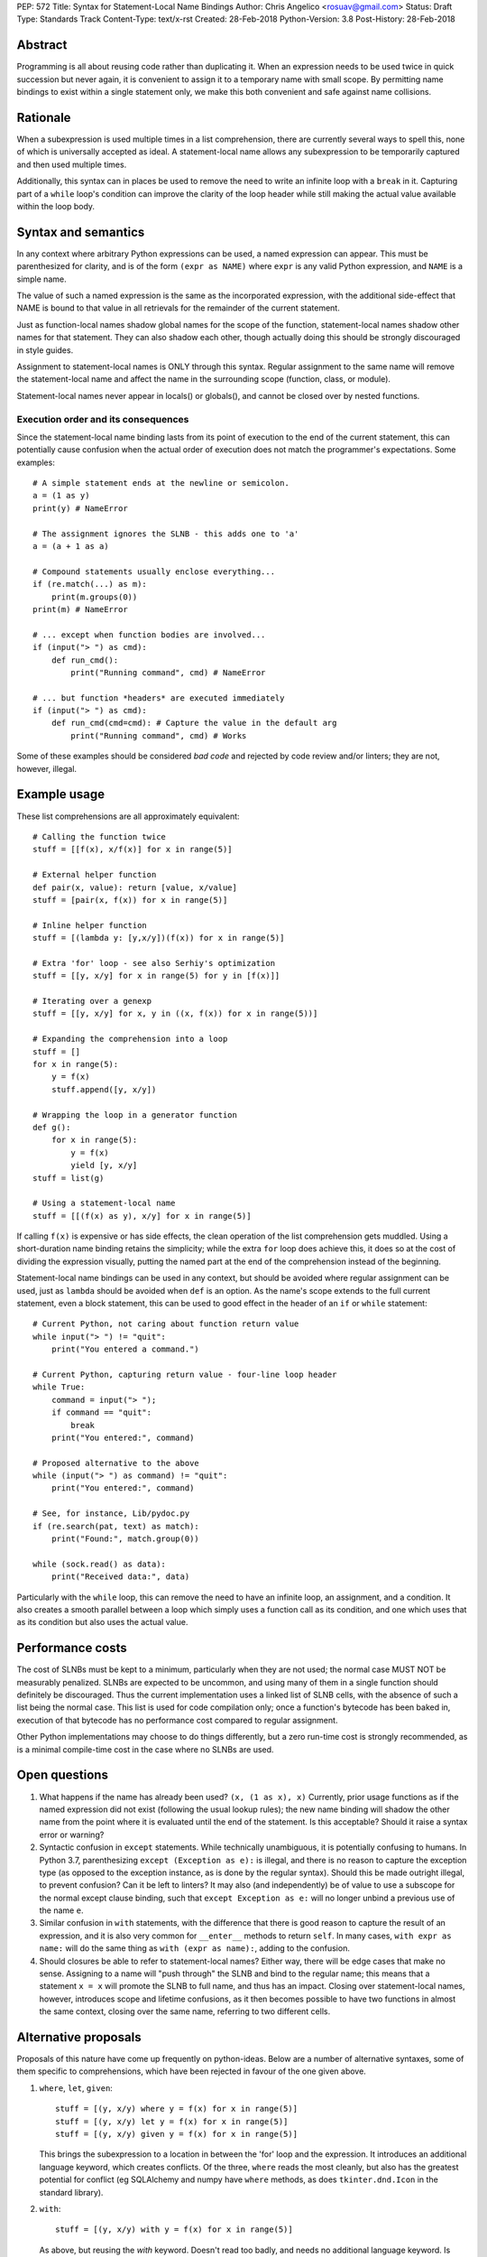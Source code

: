 PEP: 572
Title: Syntax for Statement-Local Name Bindings
Author: Chris Angelico <rosuav@gmail.com>
Status: Draft
Type: Standards Track
Content-Type: text/x-rst
Created: 28-Feb-2018
Python-Version: 3.8
Post-History: 28-Feb-2018


Abstract
========

Programming is all about reusing code rather than duplicating it.  When
an expression needs to be used twice in quick succession but never again,
it is convenient to assign it to a temporary name with small scope.
By permitting name bindings to exist within a single statement only, we
make this both convenient and safe against name collisions.


Rationale
=========

When a subexpression is used multiple times in a list comprehension, there
are currently several ways to spell this, none of which is universally
accepted as ideal. A statement-local name allows any subexpression to be
temporarily captured and then used multiple times.

Additionally, this syntax can in places be used to remove the need to write an
infinite loop with a ``break`` in it.  Capturing part of a ``while`` loop's
condition can improve the clarity of the loop header while still making the
actual value available within the loop body.


Syntax and semantics
====================

In any context where arbitrary Python expressions can be used, a named
expression can appear. This must be parenthesized for clarity, and is of
the form ``(expr as NAME)`` where ``expr`` is any valid Python expression,
and ``NAME`` is a simple name.

The value of such a named expression is the same as the incorporated
expression, with the additional side-effect that NAME is bound to that
value in all retrievals for the remainder of the current statement.

Just as function-local names shadow global names for the scope of the
function, statement-local names shadow other names for that statement.
They can also shadow each other, though actually doing this should be
strongly discouraged in style guides.

Assignment to statement-local names is ONLY through this syntax. Regular
assignment to the same name will remove the statement-local name and
affect the name in the surrounding scope (function, class, or module).

Statement-local names never appear in locals() or globals(), and cannot be
closed over by nested functions.


Execution order and its consequences
------------------------------------

Since the statement-local name binding lasts from its point of execution
to the end of the current statement, this can potentially cause confusion
when the actual order of execution does not match the programmer's
expectations. Some examples::

    # A simple statement ends at the newline or semicolon.
    a = (1 as y)
    print(y) # NameError

    # The assignment ignores the SLNB - this adds one to 'a'
    a = (a + 1 as a)

    # Compound statements usually enclose everything...
    if (re.match(...) as m):
        print(m.groups(0))
    print(m) # NameError

    # ... except when function bodies are involved...
    if (input("> ") as cmd):
        def run_cmd():
            print("Running command", cmd) # NameError

    # ... but function *headers* are executed immediately
    if (input("> ") as cmd):
        def run_cmd(cmd=cmd): # Capture the value in the default arg
            print("Running command", cmd) # Works

Some of these examples should be considered *bad code* and rejected by code
review and/or linters; they are not, however, illegal.


Example usage
=============

These list comprehensions are all approximately equivalent::

    # Calling the function twice
    stuff = [[f(x), x/f(x)] for x in range(5)]

    # External helper function
    def pair(x, value): return [value, x/value]
    stuff = [pair(x, f(x)) for x in range(5)]

    # Inline helper function
    stuff = [(lambda y: [y,x/y])(f(x)) for x in range(5)]

    # Extra 'for' loop - see also Serhiy's optimization
    stuff = [[y, x/y] for x in range(5) for y in [f(x)]]

    # Iterating over a genexp
    stuff = [[y, x/y] for x, y in ((x, f(x)) for x in range(5))]

    # Expanding the comprehension into a loop
    stuff = []
    for x in range(5):
        y = f(x)
        stuff.append([y, x/y])

    # Wrapping the loop in a generator function
    def g():
        for x in range(5):
            y = f(x)
            yield [y, x/y]
    stuff = list(g)

    # Using a statement-local name
    stuff = [[(f(x) as y), x/y] for x in range(5)]

If calling ``f(x)`` is expensive or has side effects, the clean operation of
the list comprehension gets muddled. Using a short-duration name binding
retains the simplicity; while the extra ``for`` loop does achieve this, it
does so at the cost of dividing the expression visually, putting the named
part at the end of the comprehension instead of the beginning.

Statement-local name bindings can be used in any context, but should be
avoided where regular assignment can be used, just as ``lambda`` should be
avoided when ``def`` is an option.  As the name's scope extends to the full
current statement, even a block statement, this can be used to good effect
in the header of an ``if`` or ``while`` statement::

    # Current Python, not caring about function return value
    while input("> ") != "quit":
        print("You entered a command.")

    # Current Python, capturing return value - four-line loop header
    while True:
        command = input("> ");
	if command == "quit":
	    break
        print("You entered:", command)

    # Proposed alternative to the above
    while (input("> ") as command) != "quit":
        print("You entered:", command)

    # See, for instance, Lib/pydoc.py
    if (re.search(pat, text) as match):
        print("Found:", match.group(0))

    while (sock.read() as data):
        print("Received data:", data)

Particularly with the ``while`` loop, this can remove the need to have an
infinite loop, an assignment, and a condition. It also creates a smooth
parallel between a loop which simply uses a function call as its condition,
and one which uses that as its condition but also uses the actual value.


Performance costs
=================

The cost of SLNBs must be kept to a minimum, particularly when they are not
used; the normal case MUST NOT be measurably penalized.  SLNBs are expected
to be uncommon, and using many of them in a single function should definitely
be discouraged.  Thus the current implementation uses a linked list of SLNB
cells, with the absence of such a list being the normal case. This list is
used for code compilation only; once a function's bytecode has been baked in,
execution of that bytecode has no performance cost compared to regular
assignment.

Other Python implementations may choose to do things differently, but a zero
run-time cost is strongly recommended, as is a minimal compile-time cost in
the case where no SLNBs are used.


Open questions
==============

1. What happens if the name has already been used? ``(x, (1 as x), x)``
   Currently, prior usage functions as if the named expression did not
   exist (following the usual lookup rules); the new name binding will
   shadow the other name from the point where it is evaluated until the
   end of the statement.  Is this acceptable?  Should it raise a syntax
   error or warning?

2. Syntactic confusion in ``except`` statements.  While technically
   unambiguous, it is potentially confusing to humans.  In Python 3.7,
   parenthesizing ``except (Exception as e):`` is illegal, and there is no
   reason to capture the exception type (as opposed to the exception
   instance, as is done by the regular syntax).  Should this be made
   outright illegal, to prevent confusion?  Can it be left to linters?
   It may also (and independently) be of value to use a subscope for the
   normal except clause binding, such that ``except Exception as e:`` will
   no longer unbind a previous use of the name ``e``.

3. Similar confusion in ``with`` statements, with the difference that there
   is good reason to capture the result of an expression, and it is also
   very common for ``__enter__`` methods to return ``self``.  In many cases,
   ``with expr as name:`` will do the same thing as ``with (expr as name):``,
   adding to the confusion.

4. Should closures be able to refer to statement-local names? Either way,
   there will be edge cases that make no sense.  Assigning to a name will
   "push through" the SLNB and bind to the regular name; this means that a
   statement ``x = x`` will promote the SLNB to full name, and thus has an
   impact.  Closing over statement-local names, however, introduces scope
   and lifetime confusions, as it then becomes possible to have two functions
   in almost the same context, closing over the same name, referring to two
   different cells.


Alternative proposals
=====================

Proposals of this nature have come up frequently on python-ideas. Below are
a number of alternative syntaxes, some of them specific to comprehensions,
which have been rejected in favour of the one given above.

1. ``where``, ``let``, ``given``::

       stuff = [(y, x/y) where y = f(x) for x in range(5)]
       stuff = [(y, x/y) let y = f(x) for x in range(5)]
       stuff = [(y, x/y) given y = f(x) for x in range(5)]

   This brings the subexpression to a location in between the 'for' loop and
   the expression. It introduces an additional language keyword, which creates
   conflicts. Of the three, ``where`` reads the most cleanly, but also has the
   greatest potential for conflict (eg SQLAlchemy and numpy have ``where``
   methods, as does ``tkinter.dnd.Icon`` in the standard library).

2. ``with``::

       stuff = [(y, x/y) with y = f(x) for x in range(5)]

   As above, but reusing the `with` keyword. Doesn't read too badly, and needs
   no additional language keyword. Is restricted to comprehensions, though,
   and cannot as easily be transformed into "longhand" for-loop syntax. Has
   the C problem that an equals sign in an expression can now create a name
   binding, rather than performing a comparison.

3. ``with... as``::

       stuff = [(y, x/y) with f(x) as y for x in range(5)]

   As per option 2, but using ``as`` in place of the equals sign. Aligns
   syntactically with other uses of ``as`` for name binding, but a simple
   transformation to for-loop longhand would create drastically different
   semantics; the meaning of ``with`` inside a comprehension would be
   completely different from the meaning as a stand-alone statement.

4. ``EXPR as NAME`` without parentheses::

       stuff = [[f(x) as y, x/y] for x in range(5)]

   Omitting the parentheses from this PEP's proposed syntax introduces many
   syntactic ambiguities.

5. Adorning statement-local names with a leading dot::

       stuff = [[(f(x) as .y), x/.y] for x in range(5)]

   This has the advantage that leaked usage can be readily detected, removing
   some forms of syntactic ambiguity.  However, this would be the only place
   in Python where a variable's scope is encoded into its name, making
   refactoring harder.  This syntax is quite viable, and could be promoted to
   become the current recommendation if its advantages are found to outweigh
   its cost.

6. Allowing ``(EXPR as NAME)`` to assign to any form of name.

   This is exactly the same as the promoted proposal, save that the name is
   bound in the same scope that it would otherwise have. Any expression can
   assign to any name, just as it would if the ``=`` operator had been used.


Discrepancies in the current implementation
===========================================

1. SLNBs are implemented using a special (and mostly-invisible) name
   mangling.  They may sometimes appear in globals() and/or locals() with
   their simple or mangled names (but buggily and unreliably). They should
   be suppressed as though they were guinea pigs.


References
==========

.. [1] Proof of concept / reference implementation
   (https://github.com/Rosuav/cpython/tree/statement-local-variables)


Copyright
=========

This document has been placed in the public domain.



..
   Local Variables:
   mode: indented-text
   indent-tabs-mode: nil
   sentence-end-double-space: t
   fill-column: 70
   coding: utf-8
   End:
